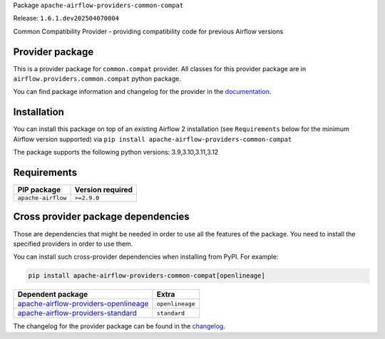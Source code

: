 
.. Licensed to the Apache Software Foundation (ASF) under one
   or more contributor license agreements.  See the NOTICE file
   distributed with this work for additional information
   regarding copyright ownership.  The ASF licenses this file
   to you under the Apache License, Version 2.0 (the
   "License"); you may not use this file except in compliance
   with the License.  You may obtain a copy of the License at

..   http://www.apache.org/licenses/LICENSE-2.0

.. Unless required by applicable law or agreed to in writing,
   software distributed under the License is distributed on an
   "AS IS" BASIS, WITHOUT WARRANTIES OR CONDITIONS OF ANY
   KIND, either express or implied.  See the License for the
   specific language governing permissions and limitations
   under the License.

.. NOTE! THIS FILE IS AUTOMATICALLY GENERATED AND WILL BE OVERWRITTEN!

.. IF YOU WANT TO MODIFY TEMPLATE FOR THIS FILE, YOU SHOULD MODIFY THE TEMPLATE
   ``PROVIDER_README_TEMPLATE.rst.jinja2`` IN the ``dev/breeze/src/airflow_breeze/templates`` DIRECTORY

Package ``apache-airflow-providers-common-compat``

Release: ``1.6.1.dev202504070004``


Common Compatibility Provider - providing compatibility code for previous Airflow versions


Provider package
----------------

This is a provider package for ``common.compat`` provider. All classes for this provider package
are in ``airflow.providers.common.compat`` python package.

You can find package information and changelog for the provider
in the `documentation <https://airflow.apache.org/docs/apache-airflow-providers-common-compat/1.6.1.dev202504070004/>`_.

Installation
------------

You can install this package on top of an existing Airflow 2 installation (see ``Requirements`` below
for the minimum Airflow version supported) via
``pip install apache-airflow-providers-common-compat``

The package supports the following python versions: 3.9,3.10,3.11,3.12

Requirements
------------

==================  ==================
PIP package         Version required
==================  ==================
``apache-airflow``  ``>=2.9.0``
==================  ==================

Cross provider package dependencies
-----------------------------------

Those are dependencies that might be needed in order to use all the features of the package.
You need to install the specified providers in order to use them.

You can install such cross-provider dependencies when installing from PyPI. For example:

.. code-block:: bash

    pip install apache-airflow-providers-common-compat[openlineage]


==============================================================================================================  ===============
Dependent package                                                                                               Extra
==============================================================================================================  ===============
`apache-airflow-providers-openlineage <https://airflow.apache.org/docs/apache-airflow-providers-openlineage>`_  ``openlineage``
`apache-airflow-providers-standard <https://airflow.apache.org/docs/apache-airflow-providers-standard>`_        ``standard``
==============================================================================================================  ===============

The changelog for the provider package can be found in the
`changelog <https://airflow.apache.org/docs/apache-airflow-providers-common-compat/1.6.1.dev202504070004/changelog.html>`_.
